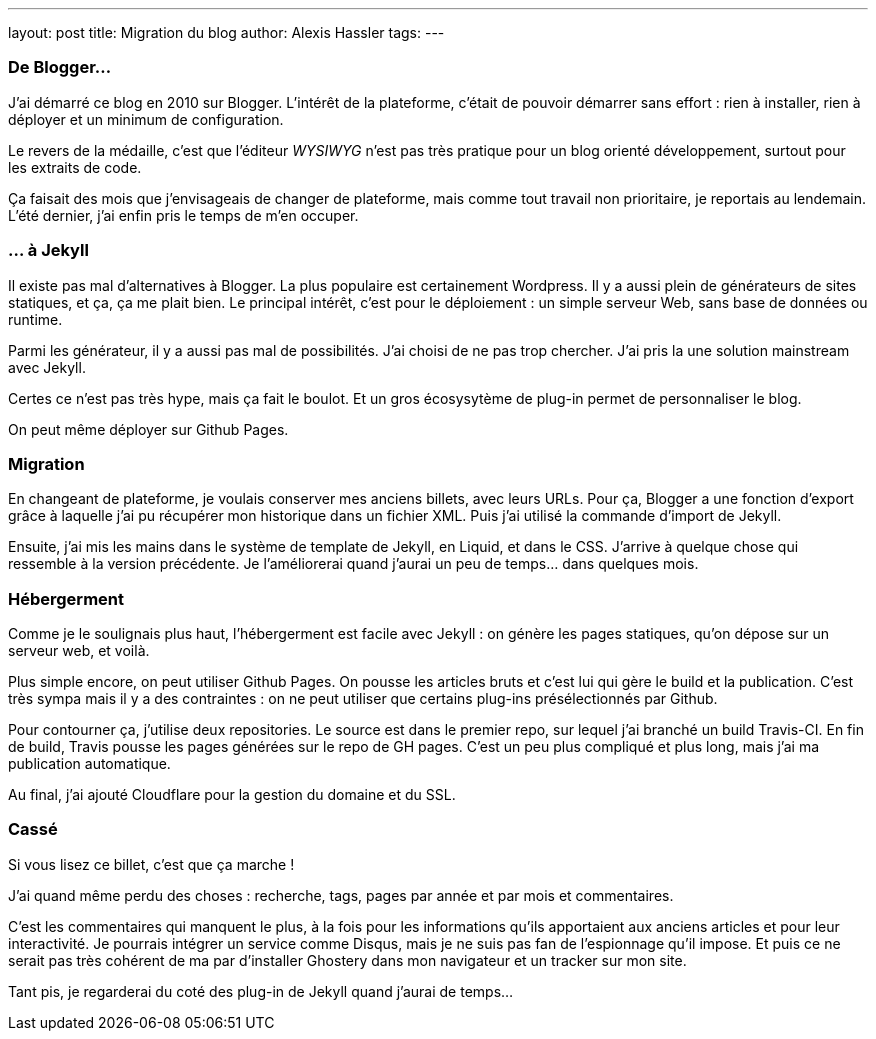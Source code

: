 ---
layout: post
title: Migration du blog
author: Alexis Hassler
tags: 
---

=== De Blogger…

J'ai démarré ce blog en 2010 sur Blogger.
L'intérêt de la plateforme, c'était de pouvoir démarrer sans effort : rien à installer, rien à déployer et un minimum de configuration.

Le revers de la médaille, c'est que l'éditeur _WYSIWYG_ n'est pas très pratique pour un blog orienté développement, surtout pour les extraits de code.

Ça faisait des mois que j'envisageais de changer de plateforme, mais comme tout travail non prioritaire, je reportais au lendemain.
L'été dernier, j'ai enfin pris le temps de m'en occuper.

=== … à Jekyll

Il existe pas mal d'alternatives à Blogger. 
La plus populaire est certainement Wordpress.
Il y a aussi plein de générateurs de sites statiques, et ça, ça me plait bien.
Le principal intérêt, c'est pour le déploiement : un simple serveur Web, sans base de données ou runtime.

Parmi les générateur, il y a aussi pas mal de possibilités. 
J'ai choisi de ne pas trop chercher.
J'ai pris la une solution mainstream avec Jekyll.

//<!--more-->

Certes ce n'est pas très hype, mais ça fait le boulot.
Et un gros écosysytème de plug-in permet de personnaliser le blog.

On peut même déployer sur Github Pages.

=== Migration

En changeant de plateforme, je voulais conserver mes anciens billets, avec leurs URLs.
Pour ça, Blogger a une fonction d'export grâce à laquelle j'ai pu récupérer mon historique dans un fichier XML.
Puis j'ai utilisé la commande d'import de Jekyll.

Ensuite, j'ai mis les mains dans le système de template de Jekyll, en Liquid, et dans le CSS.
J'arrive à quelque chose qui ressemble à la version précédente.
Je l'améliorerai quand j'aurai un peu de temps… dans quelques mois.

=== Hébergerment

Comme je le soulignais plus haut, l'hébergerment est facile avec Jekyll :
on génère les pages statiques, qu'on dépose sur un serveur web, et voilà.

Plus simple encore, on peut utiliser Github Pages.
On pousse les articles bruts et c'est lui qui gère le build et la publication.
C'est très sympa mais il y a des contraintes : on ne peut utiliser que certains plug-ins présélectionnés par Github.

Pour contourner ça, j'utilise deux repositories.
Le source est dans le premier repo, sur lequel j'ai branché un build Travis-CI.
En fin de build, Travis pousse les pages générées sur le repo de GH pages.
C'est un peu plus compliqué et plus long, mais j'ai ma publication automatique.

Au final, j'ai ajouté Cloudflare pour la gestion du domaine et du SSL.

=== Cassé

Si vous lisez ce billet, c'est que ça marche !

J'ai quand même perdu des choses : recherche, tags, pages par année et par mois et commentaires.

C'est les commentaires qui manquent le plus, à la fois pour les informations qu'ils apportaient aux anciens articles et pour leur interactivité.
Je pourrais intégrer un service comme Disqus, mais je ne suis pas fan de l'espionnage qu'il impose.
Et puis ce ne serait pas très cohérent de ma par d'installer Ghostery dans mon navigateur et un tracker sur mon site.

Tant pis, je regarderai du coté des plug-in de Jekyll quand j'aurai de temps...
